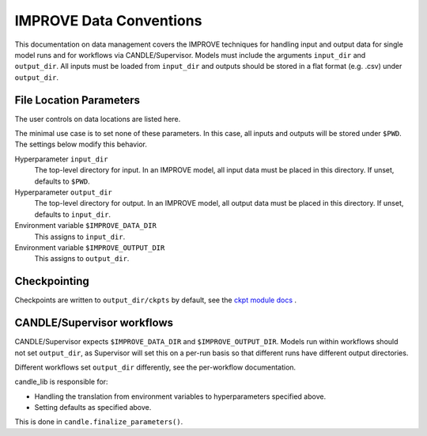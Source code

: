 IMPROVE Data Conventions
===============

This documentation on data management covers the IMPROVE techniques for handling input and output data for single model runs and for workflows via CANDLE/Supervisor. Models must include the arguments ``input_dir`` and ``output_dir``.
All inputs must be loaded from ``input_dir`` and outputs should be stored in a
flat format (e.g. .csv) under ``output_dir``.

File Location Parameters
--------

The user controls on data locations are listed here.

The minimal use case is to set none of these parameters.  In this case, all inputs and outputs will be stored under ``$PWD``.  The settings below modify this behavior.

Hyperparameter ``input_dir``
  The top-level directory for input.  In an IMPROVE model, all input data
  must be placed in this directory.  If unset, defaults to ``$PWD``.

Hyperparameter ``output_dir``
  The top-level directory for output.  In an IMPROVE model,
  all output data must be placed in this directory.
  If unset, defaults to ``input_dir``.

Environment variable ``$IMPROVE_DATA_DIR``
  This assigns to ``input_dir``.

Environment variable ``$IMPROVE_OUTPUT_DIR``
  This assigns to ``output_dir``.

Checkpointing
-------------

Checkpoints are written to ``output_dir/ckpts`` by default, see
the
`ckpt module docs <https://candle-lib.readthedocs.io/en/latest/api_ckpt_utils>`_ .

CANDLE/Supervisor workflows
--------------------

CANDLE/Supervisor expects ``$IMPROVE_DATA_DIR`` and ``$IMPROVE_OUTPUT_DIR``.
Models run within workflows should not set ``output_dir``,
as Supervisor will set this on a per-run basis so that different runs
have different output directories.

Different workflows set ``output_dir`` differently,
see the per-workflow documentation.

candle_lib is responsible for:

* Handling the translation from environment variables to hyperparameters
  specified above.
* Setting defaults as specified above.

This is done in ``candle.finalize_parameters()``.
